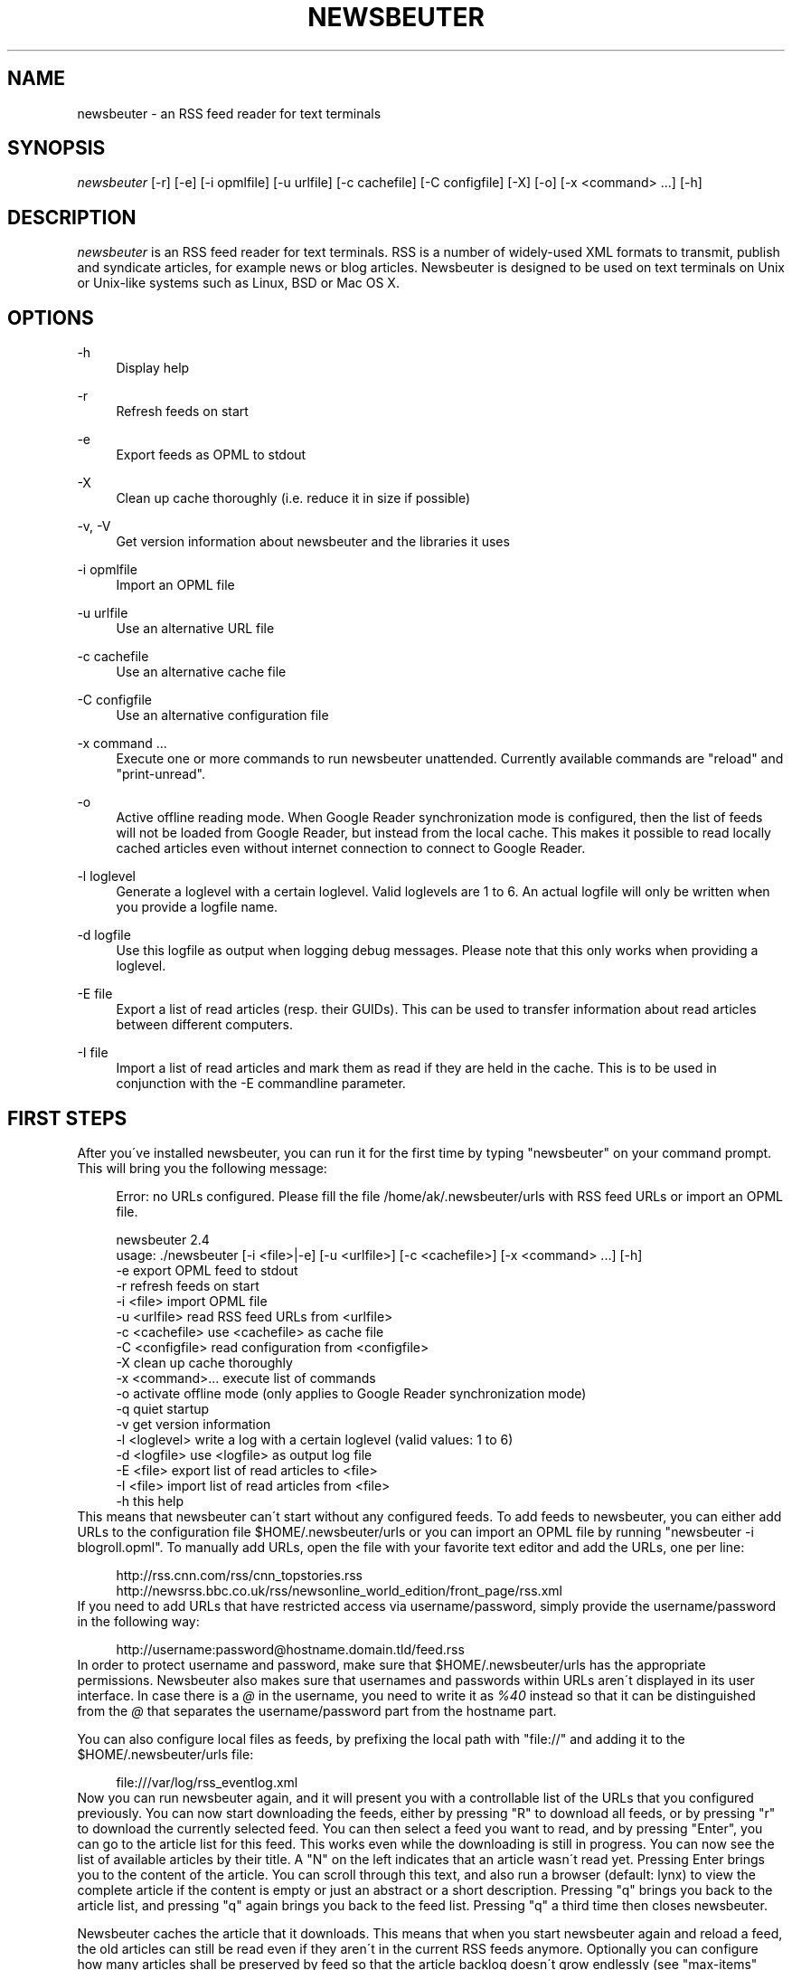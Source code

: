 .\"     Title: newsbeuter
.\"    Author: 
.\" Generator: DocBook XSL Stylesheets v1.73.2 <http://docbook.sf.net/>
.\"      Date: 01/20/2011
.\"    Manual: 
.\"    Source: 
.\"
.TH "NEWSBEUTER" "1" "01/20/2011" "" ""
.\" disable hyphenation
.nh
.\" disable justification (adjust text to left margin only)
.ad l
.SH "NAME"
newsbeuter \- an RSS feed reader for text terminals
.SH "SYNOPSIS"
\fInewsbeuter\fR [\-r] [\-e] [\-i opmlfile] [\-u urlfile] [\-c cachefile] [\-C configfile] [\-X] [\-o] [\-x <command> \&...] [\-h]
.sp
.SH "DESCRIPTION"
\fInewsbeuter\fR is an RSS feed reader for text terminals\&. RSS is a number of widely\-used XML formats to transmit, publish and syndicate articles, for example news or blog articles\&. Newsbeuter is designed to be used on text terminals on Unix or Unix\-like systems such as Linux, BSD or Mac OS X\&.
.sp
.SH "OPTIONS"
.PP
\-h
.RS 4
Display help
.RE
.PP
\-r
.RS 4
Refresh feeds on start
.RE
.PP
\-e
.RS 4
Export feeds as OPML to stdout
.RE
.PP
\-X
.RS 4
Clean up cache thoroughly (i\&.e\&. reduce it in size if possible)
.RE
.PP
\-v, \-V
.RS 4
Get version information about newsbeuter and the libraries it uses
.RE
.PP
\-i opmlfile
.RS 4
Import an OPML file
.RE
.PP
\-u urlfile
.RS 4
Use an alternative URL file
.RE
.PP
\-c cachefile
.RS 4
Use an alternative cache file
.RE
.PP
\-C configfile
.RS 4
Use an alternative configuration file
.RE
.PP
\-x command \&...
.RS 4
Execute one or more commands to run newsbeuter unattended\&. Currently available commands are "reload" and "print\-unread"\&.
.RE
.PP
\-o
.RS 4
Active offline reading mode\&. When Google Reader synchronization mode is configured, then the list of feeds will not be loaded from Google Reader, but instead from the local cache\&. This makes it possible to read locally cached articles even without internet connection to connect to Google Reader\&.
.RE
.PP
\-l loglevel
.RS 4
Generate a loglevel with a certain loglevel\&. Valid loglevels are 1 to 6\&. An actual logfile will only be written when you provide a logfile name\&.
.RE
.PP
\-d logfile
.RS 4
Use this logfile as output when logging debug messages\&. Please note that this only works when providing a loglevel\&.
.RE
.PP
\-E file
.RS 4
Export a list of read articles (resp\&. their GUIDs)\&. This can be used to transfer information about read articles between different computers\&.
.RE
.PP
\-I file
.RS 4
Import a list of read articles and mark them as read if they are held in the cache\&. This is to be used in conjunction with the \-E commandline parameter\&.
.RE
.SH "FIRST STEPS"
After you\'ve installed newsbeuter, you can run it for the first time by typing "newsbeuter" on your command prompt\&. This will bring you the following message:
.sp
.sp
.RS 4
.nf
Error: no URLs configured\&. Please fill the file /home/ak/\&.newsbeuter/urls with RSS feed URLs or import an OPML file\&.
.fi
.RE
.sp
.RS 4
.nf
newsbeuter 2\&.4
usage: \&./newsbeuter [\-i <file>|\-e] [\-u <urlfile>] [\-c <cachefile>] [\-x <command> \&.\&.\&.] [\-h]
                \-e              export OPML feed to stdout
                \-r              refresh feeds on start
                \-i <file>       import OPML file
                \-u <urlfile>    read RSS feed URLs from <urlfile>
                \-c <cachefile>  use <cachefile> as cache file
                \-C <configfile> read configuration from <configfile>
                \-X              clean up cache thoroughly
                \-x <command>\&.\&.\&. execute list of commands
                \-o              activate offline mode (only applies to Google Reader synchronization mode)
                \-q              quiet startup
                \-v              get version information
                \-l <loglevel>   write a log with a certain loglevel (valid values: 1 to 6)
                \-d <logfile>    use <logfile> as output log file
                \-E <file>       export list of read articles to <file>
                \-I <file>       import list of read articles from <file>
                \-h              this help
.fi
.RE
This means that newsbeuter can\'t start without any configured feeds\&. To add feeds to newsbeuter, you can either add URLs to the configuration file $HOME/\&.newsbeuter/urls or you can import an OPML file by running "newsbeuter \-i blogroll\&.opml"\&. To manually add URLs, open the file with your favorite text editor and add the URLs, one per line:
.sp
.sp
.RS 4
.nf
http://rss\&.cnn\&.com/rss/cnn_topstories\&.rss
http://newsrss\&.bbc\&.co\&.uk/rss/newsonline_world_edition/front_page/rss\&.xml
.fi
.RE
If you need to add URLs that have restricted access via username/password, simply provide the username/password in the following way:
.sp
.sp
.RS 4
.nf
http://username:password@hostname\&.domain\&.tld/feed\&.rss
.fi
.RE
In order to protect username and password, make sure that $HOME/\&.newsbeuter/urls has the appropriate permissions\&. Newsbeuter also makes sure that usernames and passwords within URLs aren\'t displayed in its user interface\&. In case there is a \fI@\fR in the username, you need to write it as \fI%40\fR instead so that it can be distinguished from the \fI@\fR that separates the username/password part from the hostname part\&.
.sp
You can also configure local files as feeds, by prefixing the local path with "file://" and adding it to the $HOME/\&.newsbeuter/urls file:
.sp
.sp
.RS 4
.nf
file:///var/log/rss_eventlog\&.xml
.fi
.RE
Now you can run newsbeuter again, and it will present you with a controllable list of the URLs that you configured previously\&. You can now start downloading the feeds, either by pressing "R" to download all feeds, or by pressing "r" to download the currently selected feed\&. You can then select a feed you want to read, and by pressing "Enter", you can go to the article list for this feed\&. This works even while the downloading is still in progress\&. You can now see the list of available articles by their title\&. A "N" on the left indicates that an article wasn\'t read yet\&. Pressing Enter brings you to the content of the article\&. You can scroll through this text, and also run a browser (default: lynx) to view the complete article if the content is empty or just an abstract or a short description\&. Pressing "q" brings you back to the article list, and pressing "q" again brings you back to the feed list\&. Pressing "q" a third time then closes newsbeuter\&.
.sp
Newsbeuter caches the article that it downloads\&. This means that when you start newsbeuter again and reload a feed, the old articles can still be read even if they aren\'t in the current RSS feeds anymore\&. Optionally you can configure how many articles shall be preserved by feed so that the article backlog doesn\'t grow endlessly (see "max\-items" below)\&.
.sp
Newsbeuter also uses a number of measures to preserve the users\' and feed providers\' bandwidth, by trying to avoid unnecessary feed downloads through the use of conditional HTTP downloading\&. It saves every feed\'s "Last\-Modified" and "ETag" response header values (if present) and advises the feed\'s HTTP server to only send data if the feed has been updated by modification date/time or "ETag" header\&. This doesn\'t only make feed downloads for RSS feeds with no new updates faster, it also reduces the amount of transferred data per request\&. Conditional HTTP downloading can be optionally disabled per feed by using the "always\-download" configuration command\&.
.sp
Several aspects of newsbeuter\'s behaviour can be configured via a configuration file, by default $HOME/\&.newsbeuter/config\&. This configuration file contains lines in the form "<config\-command> <arg1> \&..."\&. The configuration file can also contain comments, which start with the \fI#\fR character and go as far as the end of line\&. If you need to enter a configuration argument that contains spaces, use quotes (") around the whole argument\&. It\'s even possible to integrate the output of external commands into the configuration\&. The text between two backticks ("`") is evaluated as shell command, and its output is put on its place instead\&. This works like backtick evaluation in Bourne\-compatible shells and allows users to use external information from the system within the configuration\&.
.sp
Searching for articles is possible in newsbeuter, too\&. Just press the "/" key, enter your search phrase, and the title and content of all articles are searched for it\&. When you do a search from the list of feeds, all articles of all feeds will be searched\&. When you do a search from the article list of a feed, only the articles of the currently viewed feed are searched\&. When opening an article from a search result dialog, the search phrase is highlighted\&.
.sp
The history of all your searches is saved to the filesystem, to ~/\&.newsbeuter/history\&.search\&. By default, the last 100 search phrases are stored, but this limited can be influenced through the "history\-limit" configuration variable\&. To disable search history saving, simply set the history\-limit to 0\&.
.sp
.SH "CONFIGURATION COMMANDS"
.PP
\fIalways\-display\-description\fR (parameters: [true/false]; default value: \fIfalse\fR)
.RS 4
If true, then the description will always displayed even if e\&.g\&. a content:encoded tag has been found\&. (example: always\-display\-description true)
.RE
.PP
\fIalways\-download\fR (parameters: <rssurl> [<rssurl>]; default value: \fIn/a\fR)
.RS 4
The parameters of this configuration command are one or more RSS URLs\&. These URLs will always get downloaded, regardless of their Last\-Modified timestamp and ETag header\&. (example: always\-download "http://www\&.n\-tv\&.de/23\&.rss")
.RE
.PP
\fIarticle\-sort\-order\fR (parameters: <sortfield>[\-<direction>]; default value: \fIdate\fR)
.RS 4
The sortfield specifies which article property shall be used for sorting (currently available: date, title, flags, author, link, guid)\&. The optional direction specifies the sort direction ("asc" specifies ascending sorting, "desc" specifies descending sorting\&. for date, "desc" is default, for all others, "asc" is default)\&. (example: article\-sort\-order author\-desc)
.RE
.PP
\fIarticlelist\-format\fR (parameters: <format>; default value: \fI"%4i %f %D %6L %?T?;%\-17T; ?%t"\fR)
.RS 4
This variable defines the format of entries in the article list\&. See the respective section in the documentation for more information on format strings (note that the semicolon should actually be a vertical bar; this is a limitation in AsciiDoc)\&. (example: articlelist\-format "%4i %f %D %?T?;%\-17T; ?%t")
.RE
.PP
\fIauto\-reload\fR (parameters: [yes/no]; default value: \fIno\fR)
.RS 4
If enabled, all feeds will be automatically reloaded at start up and then continuously after a certain time has passed (see reload\-time)\&. (example: auto\-reload yes)
.RE
.PP
\fIbind\-key\fR (parameters: <key> <operation> [<dialog>]; default value: \fIn/a\fR)
.RS 4
Bind key <key> to <operation>\&. This means that whenever <key> is pressed, then <operation> is executed (if applicable in the current dialog)\&. A list of available operations can be found below\&. Optionally, you can specify a dialog\&. If you specify one, the key binding will only be added to the specified dialog\&. Available dialogs are "all" (default if none is specified), "feedlist", "filebrowser", "help", "articlelist", "article", "tagselection", "filterselection", "urlview" and "podbeuter"\&. (example: bind\-key ^R reload\-all)
.RE
.PP
\fIbookmark\-cmd\fR (parameters: <bookmark\-command>; default value: \fI""\fR)
.RS 4
If set, then <bookmark\-command> will be used as bookmarking plugin\&. See the documentation on bookmarking for further information\&. (example: bookmark\-cmd "~/bin/delicious\-bookmark\&.sh")
.RE
.PP
\fIbookmark\-interactive\fR (parameters: [yes/no]; default value: \fIno\fR)
.RS 4
If set to yes, then the configured bookmark command is an interactive program\&. (example: bookmark\-interactive yes)
.RE
.PP
\fIbrowser\fR (parameters: <browser\-command>; default value: \fIlynx\fR)
.RS 4
Set the browser command to use when opening an article in the browser\&. If <browser\-command> contains %u, it will be used as complete commandline and %u will be replaced with the URL that shall be opened\&. (example: browser "w3m %u")
.RE
.PP
\fIcache\-file\fR (parameters: <path>; default value: \fI"~/\&.newsbeuter/cache\&.db"\fR)
.RS 4
This configuration option sets the cache file\&. This is especially useful if the filesystem of your home directory doesn\'t support proper locking (e\&.g\&. NFS)\&. (example: cache\-file "/tmp/testcache\&.db")
.RE
.PP
\fIcleanup\-on\-quit\fR (parameters: [yes/no]; default value: \fIyes\fR)
.RS 4
If yes, then the cache gets locked and superfluous feeds and items are removed, such as feeds that can\'t be found in the urls configuration file anymore\&. (example: cleanup\-on\-quit no)
.RE
.PP
\fIcolor\fR (parameters: <element> <fgcolor> <bgcolor> [<attr> \&...]; default value: \fIn/a\fR)
.RS 4
Set the foreground color, background color and optional attributes for a certain element (example: color background white black)
.RE
.PP
\fIconfirm\-exit\fR (parameters: [yes/no]; default value: \fIno\fR)
.RS 4
If set to yes, then newsbeuter will ask for confirmation whether the user really wants to quit newsbeuter\&. (example: confirm\-exit yes)
.RE
.PP
\fIcookie\-cache\fR (parameters: <file>; default value: \fI""\fR)
.RS 4
Set a cookie cache\&. If set, then cookies will be cached (i\&.e\&. read from and written to) in this file\&. (example: cookie\-cache "~/\&.newsbeuter/cookies\&.txt")
.RE
.PP
\fIdatetime\-format\fR (parameters: <date/time format>; default value: \fI%b %d\fR)
.RS 4
This format specifies the date/time format in the article list\&. For a detailed documentation on the allowed formats, consult the manpage of strftime(3)\&. (example: datetime\-format "%D, %R")
.RE
.PP
\fIdefine\-filter\fR (parameters: <name> <filter>; default value: \fIn/a\fR)
.RS 4
With this command, you can predefine filters, which can you later select from a list, and which are then applied after selection\&. This is especially useful for filters that you need often and you don\'t want to enter them every time you need them\&. (example: define\-filter "all feeds with
\fIfun\fR
tag" "tags # \e\e"fun\e\e"")
.RE
.PP
\fIdisplay\-article\-progress\fR (parameters: [yes/no]; default value: \fIyes\fR)
.RS 4
If set to yes, then a read progress (in percent) is displayed in the article view\&. Otherwise, no read progress is displayed\&. (example: display\-article\-progress no)
.RE
.PP
\fIdownload\-retries\fR (parameters: <number retries>; default value: \fI1\fR)
.RS 4
How many times newsbeuter shall try to successfully download a feed before giving up\&. This is an option to improve the success of downloads on slow and shaky connections such as via a TOR proxy\&. (example: download\-retries 4)
.RE
.PP
\fIdownload\-timeout\fR (parameters: <seconds>; default value: \fI30\fR)
.RS 4
The number of seconds newsbeuter shall wait when downloading a feed before giving up\&. This is an option to improve the success of downloads on slow and shaky connections such as via a TOR proxy\&. (example: download\-timeout 60)
.RE
.PP
\fIerror\-log\fR (parameters: <path>; default value: \fI""\fR)
.RS 4
If set, then user errors (e\&.g\&. errors regarding defunct RSS feeds) will be logged to this file\&. (example: error\-log "~/\&.newsbeuter/error\&.log")
.RE
.PP
\fIfeed\-sort\-order\fR (parameters: <sortorder>; default value: \fInone\fR)
.RS 4
If set to "firsttag", the feeds in the feed list will be sorted by their first tag in the urls file\&. (example: feed\-sort\-order firsttag)
.RE
.PP
\fIfeedlist\-format\fR (parameters: <format>; default value: \fI"%4i %n %11u %t"\fR)
.RS 4
This variable defines the format of entries in the feed list\&. See the respective section in the documentation for more information on format strings\&. (example: feedlist\-format " %n %4i \- %11u \-%> %t")
.RE
.PP
\fIgooglereader\-flag\-share\fR (parameters: <flag>; default value: \fI""\fR)
.RS 4
If this is set and Google Reader support is used, then all articles that are flagged with the specified flag are being "shared" in Google Reader so that people that follow you can see it\&. (example: googlereader\-flag\-share "a")
.RE
.PP
\fIgooglereader\-flag\-star\fR (parameters: <flag>; default value: \fI""\fR)
.RS 4
If this is set and Google Reader support is used, then all articles that are flagged with the specified flag are being "starred" in Google Reader and appear in the list of "Starred items"\&. (example: googlereader\-flag\-star "b")
.RE
.PP
\fIgooglereader\-login\fR (parameters: <login>; default value: \fI""\fR)
.RS 4
This variable sets your Google Reader login for the Google Reader support\&. (example: googlereader\-login "your\-login")
.RE
.PP
\fIgooglereader\-min\-items\fR (parameters: <number>; default value: \fI20\fR)
.RS 4
This variable sets the number of articles that are loaded from Google Reader per feed\&. (example: googlereader\-min\-items 100)
.RE
.PP
\fIgooglereader\-password\fR (parameters: <password>; default value: \fI""\fR)
.RS 4
This variable sets your Google Reader password for the Google Reader support\&. (example: googlereader\-password "your\-password")
.RE
.PP
\fIgooglereader\-show\-special\-feeds\fR (parameters: [yes/no]; default value: \fIyes\fR)
.RS 4
If this is set, then "special feeds" like "People you follow" (articles shared by people you follow), "Starred items" (your starred articles), "Shared items" (your shared articles) and "Popular items" (articles considered to be popular by Google\'s magic algorithms) appear in your subscription list\&. (example: googlereader\-show\-special\-feeds "no")
.RE
.PP
\fIgoto\-first\-unread\fR (parameters: [yes/no]; default value: \fIyes\fR)
.RS 4
If set to yes (the default), then the first unread article will be selected whenever a feed is entered\&. (example: goto\-first\-unread no)
.RE
.PP
\fIgoto\-next\-feed\fR (parameters: [yes/no]; default value: \fIyes\fR)
.RS 4
If set to yes, then the next\-unread and prev\-unread keys will search in other feeds for unread articles if all articles in the current feed are read\&. If set to no, then the next\-unread and prev\-unread keys will stop in the current feed\&. (example: goto\-next\-feed no)
.RE
.PP
\fIhighlight\fR (parameters: <target> <regex> <fgcolor> [<bgcolor> [<attribute> \&...]]; default value: \fIn/a\fR)
.RS 4
With this command, you can highlight text parts in the feed list, the article list and the article view\&. For a detailed documentation, see the chapter on highlighting\&. (example: highlight all "newsbeuter" red)
.RE
.PP
\fIhighlight\-article\fR (parameters: <filterexpr> <fgcolor> <bgcolor> [<attribute> \&...]; default value: \fIn/a\fR)
.RS 4
With this command, you can highlight articles in the article list if they match a filter expression\&. For a detailed documentation, see the chapter on highlighting\&. (example: highlight\-article "author =~ \e\e"Andreas Krennmair\e\e"" white red bold)
.RE
.PP
\fIhistory\-limit\fR (parameters: <number>; default value: \fI100\fR)
.RS 4
Defines the maximum number of entries of commandline resp\&. search history to be saved\&. To disable history saving, set history\-limit to 0\&. (example: history\-limit 0)
.RE
.PP
\fIhtml\-renderer\fR (parameters: <path>; default value: \fIinternal\fR)
.RS 4
If set to "internal", then the internal HTML renderer will be used\&. Otherwise, the specified command will be executed, the HTML to be rendered will be written to the command\'s stdin, and the program\'s output will be displayed\&. This makes it possible to use other, external programs, such as w3m, links or lynx, to render HTML\&. (example: html\-renderer "w3m \-dump \-T text/html")
.RE
.PP
\fIignore\-article\fR (parameters: <feed> <filterexpr>; default value: \fIn/a\fR)
.RS 4
If a downloaded article from <feed> matches <filterexpr>, then it is ignored and not presented to the user\&. This command is further explained in the "kill file" section below\&. (example: ignore\-article "*" "title =~ \e\e"Windows\e\e"")
.RE
.PP
\fIignore\-mode\fR (parameters: [download/display]; default value: \fIdownload\fR)
.RS 4
This configuration option defines in what way an article is ignored (see ignore\-article)\&. If set to "download", then it is ignored in the download/parsing phase (which is the default) and thus never written to the cache, if it set to "display", it is ignored when displaying articles but is kept in the cache\&. (example: ignore\-mode "display")
.RE
.PP
\fIinclude\fR (parameters: <path>; default value: \fIn/a\fR)
.RS 4
With this command, you can include other files to be interpreted as configuration files\&. This is especially useful to separate your configuration into several files, e\&.g\&. key configuration, color configuration, \&... (example: include "~/\&.newsbeuter/colors")
.RE
.PP
\fIkeep\-articles\-days\fR (parameters: <days>; default value: \fI0\fR)
.RS 4
If set the a number greater than 0, only articles that are were published within the last <n> days are kept, and older articles are deleted\&. If set to 0 (default value), this option is not active\&. (example: keep\-articles\-days 30)
.RE
.PP
\fImacro\fR (parameters: <macro key> <command list>; default value: \fIn/a\fR)
.RS 4
With this command, you can define a macro key and specify a list of commands that shall be executed when the macro prefix and the macro key are pressed\&. (example: macro k open ; reload ; quit)
.RE
.PP
\fImark\-as\-read\-on\-hover\fR (parameters: [yes/no]; default value: \fIno\fR)
.RS 4
If set to yes, then all articles that get selected in the article list are marked as read\&. (example: mark\-as\-read\-on\-hover yes)
.RE
.PP
\fImax\-download\-speed\fR (parameters: <number>; default value: \fI0\fR)
.RS 4
If set to a number great than 0, the download speed per download is set to that limit (in kB)\&. (example: max\-download\-speed 50)
.RE
.PP
\fImax\-items\fR (parameters: <number>; default value: \fI0\fR)
.RS 4
Set the number of articles to maximally keep per feed\&. If the number is set to 0, then all articles are kept\&. (example: max\-items 100)
.RE
.PP
\fInotify\-format\fR (parameters: <string>; default value: \fI"newsbeuter: finished reload, %f unread feeds (%n unread articles total)"\fR)
.RS 4
Format string that is used for formatting notifications\&. See the chapter on format strings for more information\&. (example: notify\-format "%d new articles (%n unread articles, %f unread feeds)")
.RE
.PP
\fInotify\-program\fR (parameters: <path>; default value: \fI""\fR)
.RS 4
If set, then the configured program will be executed if new articles arrived (through a reload) or if notify\-always is true\&. The first parameter of the called program contains the notification message\&. (example: notify\-program "~/bin/my\-notifier")
.RE
.PP
\fInotify\-always\fR (parameters: [yes/no]; default value: \fIno\fR)
.RS 4
If no, notifications will only be made when there are new feeds or articles\&. If yes, notifications will be made regardless\&. (example: notify\-always yes)
.RE
.PP
\fInotify\-screen\fR (parameters: [yes/no]; default value: \fIno\fR)
.RS 4
If yes, then a "privacy message" will be sent to the terminal, containing a notification message about new articles\&. This is especially useful if you use terminal emulations such as GNU screen which implement privacy messages\&. (example: notify\-screen yes)
.RE
.PP
\fInotify\-xterm\fR (parameters: [yes/no]; default value: \fIno\fR)
.RS 4
If yes, then the xterm window title will be set to a notification message about new articles\&. (example: notify\-xterm yes)
.RE
.PP
\fInotify\-beep\fR (parameters: [yes/no]; default value: \fIno\fR)
.RS 4
If yes, then the speaker beep on new articles\&. (example: notify\-beep yes)
.RE
.PP
\fIopml\-url\fR (parameters: <url> \&...; default value: \fI""\fR)
.RS 4
If the OPML online subscription mode is enabled, then the list of feeds will be taken from the OPML file found on this location\&. Optionally, you can specify more than one URL\&. All the listed OPML URLs will then be taken into account when loading the feed list\&. (example: opml\-url "http://host\&.domain\&.tld/blogroll\&.opml" "http://example\&.com/anotheropmlfile\&.opml")
.RE
.PP
\fIpager\fR (parameters: [<path>/internal]; default value: \fIinternal\fR)
.RS 4
If set to "internal", then the internal pager will be used\&. Otherwise, the article to be displayed will be rendered to be a temporary file and then displayed with the configured pager\&. If the pager path is set to an empty string, the content of the "PAGER" environment variable will be used\&. If the pager path contains a placeholder "%f", it will be replaced with the temporary filename\&. (example: less %f)
.RE
.PP
\fIpodcast\-auto\-enqueue\fR (parameters: [yes/no]; default value: \fIno\fR)
.RS 4
If yes, then all podcast URLs that are found in articles are added to the podcast download queue\&. See the respective section in the documentation for more information on podcast support in newsbeuter\&. (example: podcast\-auto\-enqueue yes)
.RE
.PP
\fIprepopulate\-query\-feeds\fR (parameters: [yes/no]; default value: \fIno\fR)
.RS 4
If yes, then all query feeds are prepopulated with articles on startup\&. (example: prepopulate\-query\-feeds yes)
.RE
.PP
\fIproxy\fR (parameters: <server:port>; default value: \fIn/a\fR)
.RS 4
Set the proxy to use for downloading RSS feeds\&. (example: proxy localhost:3128)
.RE
.PP
\fIproxy\-auth\fR (parameters: <auth>; default value: \fIn/a\fR)
.RS 4
Set the proxy authentication string\&. (example: proxy\-auth user:password)
.RE
.PP
\fIproxy\-auth\-method\fR (parameters: <method>; default value: \fIany\fR)
.RS 4
Set proxy authentication method\&. Allowed values: any, basic, digest, digest_ie (only available with libcurl 7\&.19\&.3 and newer), gssnegotiate, ntlm, anysafe\&. (example: proxy\-auth\-method ntlm)
.RE
.PP
\fIproxy\-type\fR (parameters: <type>; default value: \fIhttp\fR)
.RS 4
Set proxy type\&. Allowed values: http, socks4, socks4a, socks5\&. (example: proxy\-type socks5)
.RE
.PP
\fIrefresh\-on\-startup\fR (parameters: [yes/no]; default value: \fIno\fR)
.RS 4
If yes, then all feeds will be reloaded when newsbeuter starts up\&. This is equivalent to the \-r commandline option\&. (example: refresh\-on\-startup yes)
.RE
.PP
\fIreload\-only\-visible\-feeds\fR (parameters: [yes/no]; default value: \fIno\fR)
.RS 4
If yes, then manually reloading all feeds will only reload the currently visible feeds, e\&.g\&. if a filter or a tag is set\&. (example: reload\-only\-visible\-feeds yes)
.RE
.PP
\fIreload\-time\fR (parameters: <number>; default value: \fI60\fR)
.RS 4
The number of minutes between automatic reloads\&. (example: reload\-time 120)
.RE
.PP
\fIreload\-threads\fR (parameters: <number>; default value: \fI1\fR)
.RS 4
The number of parallel reload threads that shall be started when all feeds are reloaded\&. (example: reload\-threads 3)
.RE
.PP
\fIreset\-unread\-on\-update\fR (parameters: <url> \&...; default value: \fIn/a\fR)
.RS 4
With this configuration command, you can provide a list of RSS feed URLs for whose articles the unread flag will be reset if an article has been updated, i\&.e\&. its content has been changed\&. This is especially useful for RSS feeds where single articles are updated after publication, and you want to be notified of the updates\&. (example: reset\-unread\-on\-update "http://blog\&.fefe\&.de/rss\&.xml?html")
.RE
.PP
\fIsave\-path\fR (parameters: <path>; default value: \fI~/\fR)
.RS 4
The default path where articles shall be saved to\&. If an invalid path is specified, the current directory is used\&. (example: save\-path "~/Saved Articles")
.RE
.PP
\fIsearch\-highlight\-colors\fR (parameters: <fgcolor> <bgcolor> [<attribute> \&...]; default value: \fIblack yellow bold\fR)
.RS 4
This configuration command specifies the highlighting colors when searching for text from the article view\&. (example: search\-highlight\-colors white black bold)
.RE
.PP
\fIshow\-keymap\-hint\fR (parameters: [yes/no]; default value: \fIyes\fR)
.RS 4
If no, then the keymap hints on the bottom of screen will not be displayed\&. (example: show\-keymap\-hint no)
.RE
.PP
\fIshow\-read\-feeds\fR (parameters: [yes/no]; default value: \fIyes\fR)
.RS 4
If yes, then all feeds, including those without unread articles, are listed\&. If no, then only feeds with one or more unread articles are list\&. (example: show\-read\-feeds no)
.RE
.PP
\fIshow\-read\-articles\fR (parameters: [yes/no]; default value: \fIyes\fR)
.RS 4
If yes, then all articles of a feed are listed in the article list\&. If no, then only unread articles are listed\&. (example: show\-read\-articles no)
.RE
.PP
\fIsuppress\-first\-reload\fR (parameters: [yes/no]; default value: \fIno\fR)
.RS 4
If yes, then the first automatic reload will be suppressed if auto\-reload is set to yes\&. (example: suppress\-first\-reload yes)
.RE
.PP
\fItext\-width\fR (parameters: <number>; default value: \fI0\fR)
.RS 4
If set to a number greater than 0, then all HTML will be rendered to this maximum line length\&. If set to 0, the terminal width will be used\&. (example: text\-width 72)
.RE
.PP
\fIunbind\-key\fR (parameters: <key> [<dialog>]; default value: \fIn/a\fR)
.RS 4
Unbind key <key>\&. This means that no operation is called when <key> is pressed\&. Optionally, you can specify a dialog (for a list of available dialogs, see "bind\-key" above)\&. If you specify one, the key binding will only be unbound for the specified dialog\&. (example: unbind\-key R)
.RE
.PP
\fIurls\-source\fR (parameters: <source>; default value: \fI"local"\fR)
.RS 4
This configuration command sets the source where URLs shall be retrieved from\&. By default, this is ~/\&.newsbeuter/urls\&. Alternatively, you can set it to "opml", which enables newsbeuter\'s OPML online subscription mode, or to "googlereader", which enables newsbeuter\'s Google Reader support\&. In order to make Google Reader support work correctly, you also need to set googlereader\-login and googlereader\-password\&. (example: urls\-source "googlereader")
.RE
.PP
\fIuse\-proxy\fR (parameters: [yes/no]; default value: \fIno\fR)
.RS 4
If yes, then the configured proxy will be used for downloading the RSS feeds\&. (example: use\-proxy yes)
.RE
.PP
\fIuser\-agent\fR (parameters: <user agent string>; default value: \fI""\fR)
.RS 4
If set to a non\-zero\-length string, this value will be used as HTTP User\-Agent header for all HTTP requests\&. (example: user\-agent "Lynx/2\&.8\&.5rel\&.1 libwww\-FM/2\&.14")
.RE
.SH "AVAILABLE OPERATIONS"
.PP
\fIopen\fR (default key: \fIENTER\fR)
.RS 4
Open the currently selected feed or article\&.
.RE
.PP
\fIquit\fR (default key: \fIq\fR)
.RS 4
Quit the program or return to the previous dialog (depending on the context)\&.
.RE
.PP
\fIreload\fR (default key: \fIr\fR)
.RS 4
Reload the currently selected feed\&.
.RE
.PP
\fIreload\-all\fR (default key: \fIR\fR)
.RS 4
Reload all feeds\&.
.RE
.PP
\fImark\-feed\-read\fR (default key: \fIA\fR)
.RS 4
Mark all articles in the currently selected feed read\&.
.RE
.PP
\fImark\-all\-feeds\-read\fR (default key: \fIC\fR)
.RS 4
Mark articles in all feeds read\&.
.RE
.PP
\fIsave\fR (default key: \fIs\fR)
.RS 4
Save the currently selected article to a file\&.
.RE
.PP
\fInext\-unread\fR (default key: \fIn\fR)
.RS 4
Jump to the next unread article\&.
.RE
.PP
\fIprev\-unread\fR (default key: \fIp\fR)
.RS 4
Jump to the previous unread article\&.
.RE
.PP
\fInext\fR (default key: \fIJ\fR)
.RS 4
Jump to next article\&.
.RE
.PP
\fIprev\fR (default key: \fIK\fR)
.RS 4
Jump to previosu article\&.
.RE
.PP
\fIrandom\-unread\fR (default key: \fI^K\fR)
.RS 4
Jump to a random unred article\&.
.RE
.PP
\fIopen\-in\-browser\fR (default key: \fIo\fR)
.RS 4
Opens the URL associated with the current article\&.
.RE
.PP
\fIopen\-in\-browser\-and\-mark\-read\fR (default key: \fIO\fR)
.RS 4
Opens the URL associated with the current article and marks the article as read\&.
.RE
.PP
\fIhelp\fR (default key: \fI?\fR)
.RS 4
Runs the help screen\&.
.RE
.PP
\fItoggle\-source\-view\fR (default key: \fI^U\fR)
.RS 4
Toggles between the HTML view and the source view in the article view\&.
.RE
.PP
\fItoggle\-article\-read\fR (default key: \fIN\fR)
.RS 4
Toggle the read flag for the currently selected article\&.
.RE
.PP
\fItoggle\-show\-read\-feeds\fR (default key: \fIl\fR)
.RS 4
Toggle whether read feeds should be shown in the feed list\&.
.RE
.PP
\fIshow\-urls\fR (default key: \fIu\fR)
.RS 4
Show all URLs in the article in a list (similar to urlview)\&.
.RE
.PP
\fIclear\-tag\fR (default key: \fI^T\fR)
.RS 4
Clear current tag\&.
.RE
.PP
\fIset\-tag\fR (default key: \fIt\fR)
.RS 4
Select tag\&.
.RE
.PP
\fIopen\-search\fR (default key: \fI/\fR)
.RS 4
Opens the search dialog\&. When a search is done in the article list, then the search operation only applies to the articles of the current feed, otherwise to all articles\&.
.RE
.PP
\fIgoto\-url\fR (default key: \fI#\fR)
.RS 4
Open the URL dialog and then opens specified URL\&.
.RE
.PP
\fIenqueue\fR (default key: \fIe\fR)
.RS 4
Add the podcast download URL of the current article (if any is found) to the podcast download queue (see the respective section in the documentation for more information on podcast support)\&.
.RE
.PP
\fIedit\-urls\fR (default key: \fIE\fR)
.RS 4
Edit the list of subscribed URLs\&. newsbeuter will start the editor configured through the $VISUAL environment variable (if unset, $EDITOR is used; fallback: "vi")\&. When editing is finished, newsbeuter will reload the URLs file\&.
.RE
.PP
\fIreload\-urls\fR (default key: \fI^R\fR)
.RS 4
Reload the URLs configuration file\&.
.RE
.PP
\fIredraw\fR (default key: \fI^L\fR)
.RS 4
Redraw the screen\&.
.RE
.PP
\fIcmdline\fR (default key: \fI<colon>\fR)
.RS 4
Open the command line\&.
.RE
.PP
\fIset\-filter\fR (default key: \fIF\fR)
.RS 4
Set a filter\&.
.RE
.PP
\fIselect\-filter\fR (default key: \fIf\fR)
.RS 4
Select a predefined filter\&.
.RE
.PP
\fIclear\-filter\fR (default key: \fI^F\fR)
.RS 4
Clear currently set filter\&.
.RE
.PP
\fIbookmark\fR (default key: \fI^B\fR)
.RS 4
Bookmark currently selected article or URL\&.
.RE
.PP
\fIedit\-flags\fR (default key: \fI^E\fR)
.RS 4
Edit the flags of the currently selected article\&.
.RE
.PP
\fInext\-unread\-feed\fR (default key: \fI^N\fR)
.RS 4
Go to the next feed with unread articles\&. This only works from the article list\&.
.RE
.PP
\fIprev\-unread\-feed\fR (default key: \fI^P\fR)
.RS 4
Go to the previous feed with unread articles\&. This only works from the article list\&.
.RE
.PP
\fInext\-feed\fR (default key: \fIj\fR)
.RS 4
Go to the next feed\&. This only works from the article list\&.
.RE
.PP
\fIprev\-feed\fR (default key: \fIk\fR)
.RS 4
Go to the previous feed\&. This only works from the article list\&.
.RE
.PP
\fIdelete\-article\fR (default key: \fID\fR)
.RS 4
Delete the currently selected article\&.
.RE
.PP
\fIpurge\-deleted\fR (default key: \fI$\fR)
.RS 4
Purge all article that are marked as deleted from the article list\&.
.RE
.PP
\fIview\-dialogs\fR (default key: \fIv\fR)
.RS 4
View list of open dialogs\&.
.RE
.PP
\fIclose\-dialog\fR (default key: \fI^X\fR)
.RS 4
Close currently selected dialog\&.
.RE
.PP
\fInext\-dialog\fR (default key: \fI^V\fR)
.RS 4
Go to next dialog\&.
.RE
.PP
\fIprev\-dialog\fR (default key: \fI^G\fR)
.RS 4
Go to previous dialog\&.
.RE
.PP
\fIpipe\-to\fR (default key: \fI|\fR)
.RS 4
Pipe article to command\&.
.RE
.PP
\fIsort\fR (default key: \fIg\fR)
.RS 4
Sort feeds/articles by interactively choosing the sort method\&.
.RE
.PP
\fIrevsort\fR (default key: \fIG\fR)
.RS 4
Sort feeds/articles by interactively choosing the sort method (reversed)\&.
.RE
.PP
\fIup\fR (default key: \fIUP\fR)
.RS 4
Goes up one item in the list\&.
.RE
.PP
\fIdown\fR (default key: \fIDOWN\fR)
.RS 4
Goes down one item in the list\&.
.RE
.PP
\fIpageup\fR (default key: \fIPPAGE\fR)
.RS 4
Goes up one page in the list\&.
.RE
.PP
\fIpagedown\fR (default key: \fINPAGE\fR)
.RS 4
Goes down one page in the list\&.
.RE
.SH "TAGGING"
Newsbeuter comes with the possibility to categorize or "tag", as we call it, RSS feeds\&. Every RSS feed can be assigned 0 or more tags\&. Within newsbeuter, you can then select to only show RSS feeds that match a certain tag\&. That makes it easy to categorize your feeds in a flexible and powerful way\&.
.sp
Usually, the ~/\&.newsbeuter/urls file contains one RSS feed URL per line\&. To assign a tag to an RSS feed, simply attach it as a single word, separated by blanks such as space or tab\&. If the tag needs to contain spaces, you must use quotes (") around the tag (see example below)\&. An example ~/\&.newsbeuter/urls file may look like this:
.sp
.sp
.RS 4
.nf
http://blog\&.fefe\&.de/rss\&.xml?html interesting conspiracy news "cool stuff"
http://rss\&.orf\&.at/news\&.xml news orf
http://www\&.heise\&.de/newsticker/heise\&.rdf news interesting
.fi
.RE
When you now start newsbeuter with this configuration, you can press "t" to select a tag\&. When you select the tag "news", you will see all three RSS feeds\&. Pressing "t" again and e\&.g\&. selecting the "conspiracy" tag, you will only see the http://blog\&.fefe\&.de/rss\&.xml?html RSS feed\&. Pressing "^T" clears the current tag, and again shows all RSS feeds, regardless of their assigned tags\&.
.sp
A special type of tag are tags that start with the tilde character ("~")\&. When such a tag is found, the feed title is set to the tag name (excluding the ~ character)\&. With this feature, you can give feeds any title you want in your feed list:
.sp
.sp
.RS 4
.nf
http://rss\&.orf\&.at/news\&.xml "~ORF News"
.fi
.RE
.SH "SCRIPTS AND FILTERS"
From version 0\&.4 on, newsbeuter contains support for Snownews extensions\&. The RSS feed readers Snownews and Liferea share a common way of extending the readers with custom scripts\&. Two mechanisms, namely "execurl" and "filter" type scripts, are available and supported by newsbeuter\&.
.sp
An "execurl" script can be any program that gets executed and whose output is interpreted as RSS feed, while "filter" scripts are fed with the content of a configured URL and whose output is interpreted as RSS feed\&.
.sp
The configuration is simple and straight\-forward\&. Just add to your ~/\&.newsbeuter/urls file configuration lines like the following ones:
.sp
.sp
.RS 4
.nf
exec:~/bin/execurl\-script
filter:~/bin/filter\-script:http://some\&.test/url
.fi
.RE
The first line shows how to add an execurl script to your configuration: start the line with "exec:" and then immediately append the path of the script that shall be executed\&. If this script requires additional parameters, simply use quotes:
.sp
.sp
.RS 4
.nf
"exec:~/bin/execurl\-script param1 param2"
.fi
.RE
The second line shows how to add a filter script to your configuration: start the line with "filter:", then immediately append the path of the script, then append a colon (":"), and then append the URL of the file that shall be fed to the script\&. Again, if the script requires any parameters, simply quote:
.sp
.sp
.RS 4
.nf
"filter:~/bin/filter\-script param1 param2:http://url/foobar"
.fi
.RE
In both cases, the tagging feature as described above is still available:
.sp
.sp
.RS 4
.nf
exec:~/bin/execurl\-script tag1 tag2 "quoted tag"
filter:~/bin/filter\-script:http://some\&.test/url tag3 tag4 tag5
.fi
.RE
A collection of such extension scripts can be found on this website: http://kiza\&.kcore\&.de/software/snownews/snowscripts/extensions
.sp
If you want to write your own extensions, refer to this website for further instructions: http://kiza\&.kcore\&.de/software/snownews/snowscripts/writing
.sp
.SH "COMMAND LINE"
Like other text\-oriented software, newsbeuter contains an internal commandline to modify configuration variables ad hoc and to run own commands\&. It provides a flexible access to the functionality of newsbeuter which is especially useful for advanced users\&.
.sp
To start the commandline, type ":"\&. You will see a ":" prompt at the bottom of the screen, similar to tools like vi(m) or mutt\&. You can now enter commands\&. Pressing the return key executes the command (possibly giving feedback to the user) and closes the commandline\&. You can cancel entering commands by pressing the ESC key\&. The history of all the commands that you enter will be saved to ~/\&.newsbeuter/history\&.cmdline\&. The backlog is limited to 100 entries by default, but can be influenced by setting the "history\-limit" configuration variable\&. To disable history saving, set the history\-limit to 0\&.
.sp
Starting with newsbeuter 2\&.0, the commandline provides you with some help if you can\'t remember the full names of commandline commands\&. By pressing the TAB key, newsbeuter will try to automatically complete your command\&. If there is more than one possible completion, you can subsequently press the TAB key to cycle through all results\&. If no match is found, no suggestion will be inserted into the commandline\&. For the "set" command, the completion also works for configuration variable names\&.
.sp
In additon, some common key combination such as Ctrl\-G (to cancel input), Ctrl\-K (to delete text from the cursor position to the end of line), Ctrl\-U (to clear the whole line) and Ctrl\-W (to delete the word before the current cursor position) were added\&.
.sp
Please be aware that the input history of both the command line and the search functions are saved to the filesystems, to the files ~/\&.newsbeuter/history\&.cmdline resp\&. ~/\&.newsbeuter/history\&.search\&. By default, the last 100 entries are saved, but this can be configured (configuratin variable history\-limit) and also totally disabled (by setting said variable to 0)\&.
.sp
Currently, the following command line commands are available:
.PP
\fIquit\fR
.RS 4
Quit newsbeuter
.RE
.PP
\fIsave\fR <filename>
.RS 4
Save current article to <filename>
.RE
.PP
\fIset\fR <variable>[=<value>|&|!]
.RS 4
Set (or get) configuration variable value\&. Specifying a
\fI!\fR
after the name of a boolean configuration variable toggles their values, a
\fI&\fR
directly after the name of a configuration variable of any type resets its value to the documented default value\&.
.RE
.PP
\fItag\fR <tagname>
.RS 4
Select a certain tag
.RE
.PP
\fIgoto\fR <case\-insensitive substring>
.RS 4
Go to the next feed whose name contains the case\-insensitive substring\&.
.RE
.PP
\fIsource\fR <filename> [\&...]
.RS 4
Load the specified configuration files\&. This allows it to load alternative configuration files or reload already loaded configuration files on\-the\-fly from the filesystem\&.
.RE
.PP
\fIdumpconfig\fR <filename>
.RS 4
Save current internal state of configuration to file, so that it can be instantly reused as configuration file\&.
.RE
.PP
\fI<number>\fR
.RS 4
Jump to the <number>th entry in the current dialog
.RE
.SH "FILES"
\fI$HOME/\&.newsbeuter/config\fR
.sp
\fI$HOME/\&.newsbeuter/urls\fR
.sp
.SH "SEE ALSO"
podbeuter(1)\&. The documentation that comes with newsbeuter is a good source about the general use and configuration of newsbeuter\&.
.sp
.SH "AUTHORS"
Andreas Krennmair <ak@newsbeuter\&.org>, for contributors see AUTHORS file\&.
.sp
.SH "NOTES"
.IP " 1." 4
ak@newsbeuter.org
.RS 4
\%mailto:ak@newsbeuter.org
.RE
